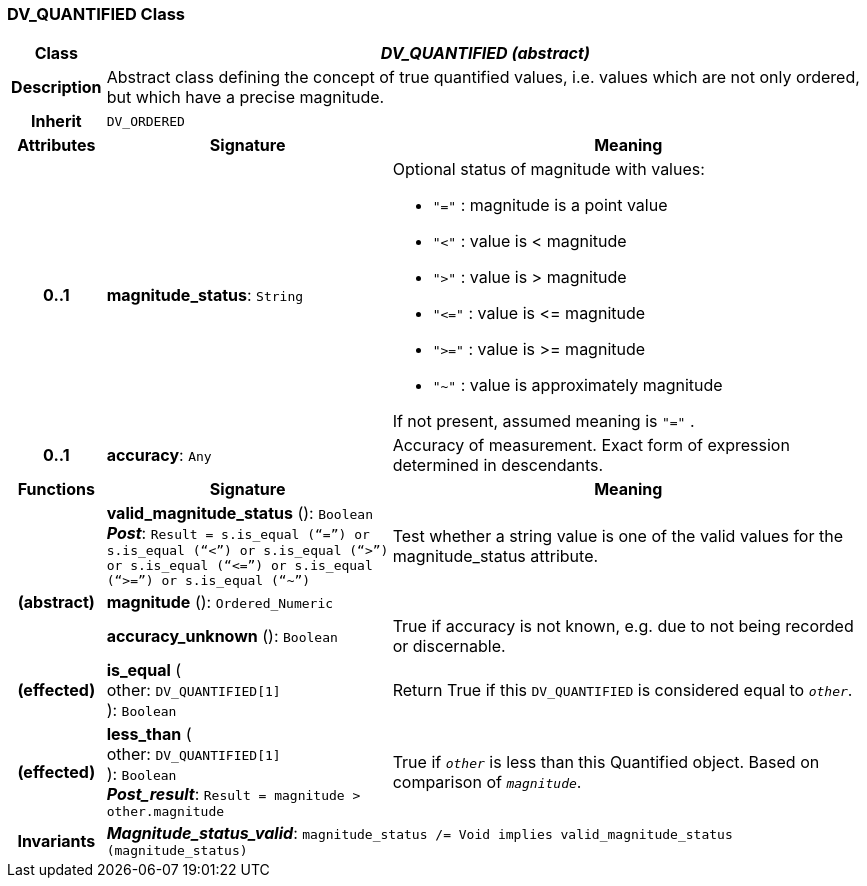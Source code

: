 === DV_QUANTIFIED Class

[cols="^1,3,5"]
|===
h|*Class*
2+^h|*_DV_QUANTIFIED (abstract)_*

h|*Description*
2+a|Abstract class defining the concept of true quantified values, i.e. values which are not only ordered, but which have a precise magnitude.

h|*Inherit*
2+|`DV_ORDERED`

h|*Attributes*
^h|*Signature*
^h|*Meaning*

h|*0..1*
|*magnitude_status*: `String`
a|Optional status of magnitude with values:

* `"="`   :   magnitude is a point value
* `"<"`   :   value is < magnitude
* `">"`   :   value is > magnitude
* `"\<="` : value is \<= magnitude
* `">="` : value is >= magnitude
* `"~"`   :   value is approximately magnitude

If not present, assumed meaning is  `"="` .

h|*0..1*
|*accuracy*: `Any`
a|Accuracy of measurement. Exact form of expression determined in descendants.
h|*Functions*
^h|*Signature*
^h|*Meaning*

h|
|*valid_magnitude_status* (): `Boolean` +
*_Post_*: `Result = s.is_equal (“=”) or s.is_equal (“<”) or s.is_equal (“>”) or s.is_equal (“\<=”) or s.is_equal (“>=”) or s.is_equal (“~”)`
a|Test whether a string value is one of the valid values for the magnitude_status attribute.

h|(abstract)
|*magnitude* (): `Ordered_Numeric`
a|

h|
|*accuracy_unknown* (): `Boolean`
a|True if accuracy is not known, e.g. due to not being recorded or discernable.

h|(effected)
|*is_equal* ( +
other: `DV_QUANTIFIED[1]` +
): `Boolean`
a|Return True if this `DV_QUANTIFIED` is considered equal to `_other_`.

h|(effected)
|*less_than* ( +
other: `DV_QUANTIFIED[1]` +
): `Boolean` +
*_Post_result_*: `Result = magnitude > other.magnitude`
a|True if `_other_` is less than this Quantified object. Based on comparison of `_magnitude_`.

h|*Invariants*
2+a|*_Magnitude_status_valid_*: `magnitude_status /= Void implies valid_magnitude_status (magnitude_status)`
|===
